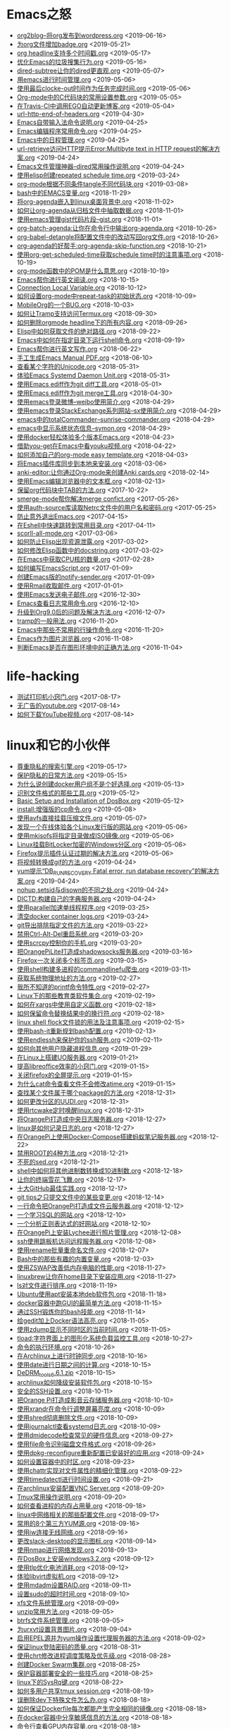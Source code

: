 [[https://app.netlify.com/sites/thirsty-pike-764a9b/deploys][https://api.netlify.com/api/v1/badges/3b4ebb33-1ce2-4238-9a69-e4ecdafd2f1a/deploy-status.png]]
[[https://github.com/lujun9972/lujun9972.github.com][http://githubbadges.com/star.svg?user=lujun9972&repo=lujun9972.github.com&style=default.png]]
[[https://github.com/lujun9972/lujun9972.github.com/fork][http://githubbadges.com/fork.svg?user=lujun9972&repo=lujun9972.github.com&style=default.png]]
[[https://img.shields.io/github/repo-size/lujun9972/lujun9972.github.com.svg]]

* Emacs之怒


+ [[https://github.com/lujun9972/lujun9972.github.com/blob/source/Emacs之怒/org2blog--将org发布到wordpress.org][org2blog--将org发布到wordpress.org]]		<2019-06-16>
+ [[https://github.com/lujun9972/lujun9972.github.com/blob/source/Emacs之怒/为org文件增加badge.org][为org文件增加badge.org]]		<2019-05-21>
+ [[https://github.com/lujun9972/lujun9972.github.com/blob/source/Emacs之怒/org headline支持多个时间戳.org][org headline支持多个时间戳.org]]		<2019-05-17>
+ [[https://github.com/lujun9972/lujun9972.github.com/blob/source/Emacs之怒/优化Emacs的垃圾搜集行为.org][优化Emacs的垃圾搜集行为.org]]		<2019-05-16>
+ [[https://github.com/lujun9972/lujun9972.github.com/blob/source/Emacs之怒/dired-subtree让你的dired更直观.org][dired-subtree让你的dired更直观.org]]		<2019-05-07>
+ [[https://github.com/lujun9972/lujun9972.github.com/blob/source/Emacs之怒/用emacs进行时间管理.org][用emacs进行时间管理.org]]		<2019-05-06>
+ [[https://github.com/lujun9972/lujun9972.github.com/blob/source/Emacs之怒/使用最后clocke-out时间作为任务完成时间.org][使用最后clocke-out时间作为任务完成时间.org]]		<2019-05-06>
+ [[https://github.com/lujun9972/lujun9972.github.com/blob/source/Emacs之怒/Org-mode中的C代码块的常用设置参数.org][Org-mode中的C代码块的常用设置参数.org]]		<2019-05-05>
+ [[https://github.com/lujun9972/lujun9972.github.com/blob/source/Emacs之怒/在Travis-CI中调用EGO自动更新博客.org][在Travis-CI中调用EGO自动更新博客.org]]		<2019-05-04>
+ [[https://github.com/lujun9972/lujun9972.github.com/blob/source/Emacs之怒/url-http-end-of-headers.org][url-http-end-of-headers.org]]		<2019-04-30>
+ [[https://github.com/lujun9972/lujun9972.github.com/blob/source/Emacs之怒/Emacs自带输入法命令说明.org][Emacs自带输入法命令说明.org]]		<2019-04-25>
+ [[https://github.com/lujun9972/lujun9972.github.com/blob/source/Emacs之怒/Emacs编辑程序常用命令.org][Emacs编辑程序常用命令.org]]		<2019-04-25>
+ [[https://github.com/lujun9972/lujun9972.github.com/blob/source/Emacs之怒/Emacs中的日程管理.org][Emacs中的日程管理.org]]		<2019-04-25>
+ [[https://github.com/lujun9972/lujun9972.github.com/blob/source/Emacs之怒/url-retrieve访问HTTP提示Error:Multibyte text in HTTP request的解决方案.org][url-retrieve访问HTTP提示Error:Multibyte text in HTTP request的解决方案.org]]		<2019-04-24>
+ [[https://github.com/lujun9972/lujun9972.github.com/blob/source/Emacs之怒/Emacs文件管理神器--dired常用操作说明.org][Emacs文件管理神器--dired常用操作说明.org]]		<2019-04-24>
+ [[https://github.com/lujun9972/lujun9972.github.com/blob/source/Emacs之怒/使用elisp创建repeated schedule time.org][使用elisp创建repeated schedule time.org]]		<2019-03-24>
+ [[https://github.com/lujun9972/lujun9972.github.com/blob/source/Emacs之怒/org-mode根据不同条件tangle不同代码块.org][org-mode根据不同条件tangle不同代码块.org]]		<2019-03-08>
+ [[https://github.com/lujun9972/lujun9972.github.com/blob/source/Emacs之怒/bash中的EMACS变量.org][bash中的EMACS变量.org]]		<2018-11-29>
+ [[https://github.com/lujun9972/lujun9972.github.com/blob/source/Emacs之怒/将org-agenda嵌入到linux桌面背景中.org][将org-agenda嵌入到linux桌面背景中.org]]		<2018-11-02>
+ [[https://github.com/lujun9972/lujun9972.github.com/blob/source/Emacs之怒/如何让org-agenda从归档文件中抽取数据.org][如何让org-agenda从归档文件中抽取数据.org]]		<2018-11-01>
+ [[https://github.com/lujun9972/lujun9972.github.com/blob/source/Emacs之怒/使用emacs管理gist代码片段--gist.org][使用emacs管理gist代码片段--gist.org]]		<2018-11-01>
+ [[https://github.com/lujun9972/lujun9972.github.com/blob/source/Emacs之怒/org-batch-agenda:让你在命令行中输出org-agenda.org][org-batch-agenda:让你在命令行中输出org-agenda.org]]		<2018-10-26>
+ [[https://github.com/lujun9972/lujun9972.github.com/blob/source/Emacs之怒/org-babel-detangle将配置文件中的改动写回org文件.org][org-babel-detangle将配置文件中的改动写回org文件.org]]		<2018-10-26>
+ [[https://github.com/lujun9972/lujun9972.github.com/blob/source/Emacs之怒/org-agenda的好帮手:org-agenda-skip-function.org][org-agenda的好帮手:org-agenda-skip-function.org]]		<2018-10-21>
+ [[https://github.com/lujun9972/lujun9972.github.com/blob/source/Emacs之怒/使用org-get-scheduled-time获取schedule time时的注意事项.org][使用org-get-scheduled-time获取schedule time时的注意事项.org]]		<2018-10-19>
+ [[https://github.com/lujun9972/lujun9972.github.com/blob/source/Emacs之怒/org-mode函数中的POM是什么意思.org][org-mode函数中的POM是什么意思.org]]		<2018-10-19>
+ [[https://github.com/lujun9972/lujun9972.github.com/blob/source/Emacs之怒/Emacs帮你进行英文阅读.org][Emacs帮你进行英文阅读.org]]		<2018-10-15>
+ [[https://github.com/lujun9972/lujun9972.github.com/blob/source/Emacs之怒/Connection Local Variable.org][Connection Local Variable.org]]		<2018-10-12>
+ [[https://github.com/lujun9972/lujun9972.github.com/blob/source/Emacs之怒/如何设置org-mode中repeat-task的初始状态.org][如何设置org-mode中repeat-task的初始状态.org]]		<2018-10-09>
+ [[https://github.com/lujun9972/lujun9972.github.com/blob/source/Emacs之怒/MobileOrg的一个BUG.org][MobileOrg的一个BUG.org]]		<2018-10-03>
+ [[https://github.com/lujun9972/lujun9972.github.com/blob/source/Emacs之怒/如何让Tramp支持访问Termux.org][如何让Tramp支持访问Termux.org]]		<2018-09-30>
+ [[https://github.com/lujun9972/lujun9972.github.com/blob/source/Emacs之怒/如何删除orgmode headline下的所有内容.org][如何删除orgmode headline下的所有内容.org]]		<2018-09-26>
+ [[https://github.com/lujun9972/lujun9972.github.com/blob/source/Emacs之怒/Elisp中如何获取文件的绝对路径.org][Elisp中如何获取文件的绝对路径.org]]		<2018-09-22>
+ [[https://github.com/lujun9972/lujun9972.github.com/blob/source/Emacs之怒/Emacs中如何在指定目录下运行shell命令.org][Emacs中如何在指定目录下运行shell命令.org]]		<2018-09-19>
+ [[https://github.com/lujun9972/lujun9972.github.com/blob/source/Emacs之怒/Emacs帮你进行英文写作.org][Emacs帮你进行英文写作.org]]		<2018-06-22>
+ [[https://github.com/lujun9972/lujun9972.github.com/blob/source/Emacs之怒/手工生成Emacs Manual PDF.org][手工生成Emacs Manual PDF.org]]		<2018-06-10>
+ [[https://github.com/lujun9972/lujun9972.github.com/blob/source/Emacs之怒/查看某个字符的Unicode.org][查看某个字符的Unicode.org]]		<2018-05-31>
+ [[https://github.com/lujun9972/lujun9972.github.com/blob/source/Emacs之怒/体验Emacs Systemd Daemon Unit.org][体验Emacs Systemd Daemon Unit.org]]		<2018-05-31>
+ [[https://github.com/lujun9972/lujun9972.github.com/blob/source/Emacs之怒/使用Emacs ediff作为git diff工具.org][使用Emacs ediff作为git diff工具.org]]		<2018-05-01>
+ [[https://github.com/lujun9972/lujun9972.github.com/blob/source/Emacs之怒/使用Emacs ediff作为git merge工具.org][使用Emacs ediff作为git merge工具.org]]		<2018-04-30>
+ [[https://github.com/lujun9972/lujun9972.github.com/blob/source/Emacs之怒/使用emacs登录微博--weibo使用简介.org][使用emacs登录微博--weibo使用简介.org]]		<2018-04-29>
+ [[https://github.com/lujun9972/lujun9972.github.com/blob/source/Emacs之怒/使用emacs登录StackExchange系列网站--sx使用简介.org][使用emacs登录StackExchange系列网站--sx使用简介.org]]		<2018-04-29>
+ [[https://github.com/lujun9972/lujun9972.github.com/blob/source/Emacs之怒/emacs中的totalCommander--sunrise-commander.org][emacs中的totalCommander--sunrise-commander.org]]		<2018-04-29>
+ [[https://github.com/lujun9972/lujun9972.github.com/blob/source/Emacs之怒/emacs中显示系统状态信息--symon.org][emacs中显示系统状态信息--symon.org]]		<2018-04-29>
+ [[https://github.com/lujun9972/lujun9972.github.com/blob/source/Emacs之怒/使用docker轻松体验多个版本Emacs.org][使用docker轻松体验多个版本Emacs.org]]		<2018-04-23>
+ [[https://github.com/lujun9972/lujun9972.github.com/blob/source/Emacs之怒/借助you-get在Emacs中看youku视频.org][借助you-get在Emacs中看youku视频.org]]		<2018-04-22>
+ [[https://github.com/lujun9972/lujun9972.github.com/blob/source/Emacs之怒/如何添加自己的org-mode easy template.org][如何添加自己的org-mode easy template.org]]		<2018-04-03>
+ [[https://github.com/lujun9972/lujun9972.github.com/blob/source/Emacs之怒/将Emacs插件库同步到本地来安装.org][将Emacs插件库同步到本地来安装.org]]		<2018-03-06>
+ [[https://github.com/lujun9972/lujun9972.github.com/blob/source/Emacs之怒/anki-editor:让你通过Org-mode来创建Anki cards.org][anki-editor:让你通过Org-mode来创建Anki cards.org]]		<2018-02-14>
+ [[https://github.com/lujun9972/lujun9972.github.com/blob/source/Emacs之怒/使用Emacs编辑浏览器中的文本框.org][使用Emacs编辑浏览器中的文本框.org]]		<2018-02-13>
+ [[https://github.com/lujun9972/lujun9972.github.com/blob/source/Emacs之怒/保留org代码块中TAB的方法.org][保留org代码块中TAB的方法.org]]		<2017-10-22>
+ [[https://github.com/lujun9972/lujun9972.github.com/blob/source/Emacs之怒/smerge-mode帮你解决merge confict.org][smerge-mode帮你解决merge confict.org]]		<2017-05-26>
+ [[https://github.com/lujun9972/lujun9972.github.com/blob/source/Emacs之怒/使用auth-source库读取Netrc文件中的用户名和密码.org][使用auth-source库读取Netrc文件中的用户名和密码.org]]		<2017-05-25>
+ [[https://github.com/lujun9972/lujun9972.github.com/blob/source/Emacs之怒/防止意外退出Emacs.org][防止意外退出Emacs.org]]		<2017-04-15>
+ [[https://github.com/lujun9972/lujun9972.github.com/blob/source/Emacs之怒/在Eshell中快速跳转到常用目录.org][在Eshell中快速跳转到常用目录.org]]		<2017-04-11>
+ [[https://github.com/lujun9972/lujun9972.github.com/blob/source/Emacs之怒/scorll-all-mode.org][scorll-all-mode.org]]		<2017-03-06>
+ [[https://github.com/lujun9972/lujun9972.github.com/blob/source/Emacs之怒/如何防止Elisp出现资源泄露.org][如何防止Elisp出现资源泄露.org]]		<2017-03-02>
+ [[https://github.com/lujun9972/lujun9972.github.com/blob/source/Emacs之怒/如何修改Elisp函数中的docstring.org][如何修改Elisp函数中的docstring.org]]		<2017-03-02>
+ [[https://github.com/lujun9972/lujun9972.github.com/blob/source/Emacs之怒/在Emacs中获取CPU核的数量.org][在Emacs中获取CPU核的数量.org]]		<2017-02-28>
+ [[https://github.com/lujun9972/lujun9972.github.com/blob/source/Emacs之怒/如何编写EmacsScript.org][如何编写EmacsScript.org]]		<2017-01-09>
+ [[https://github.com/lujun9972/lujun9972.github.com/blob/source/Emacs之怒/创建Emacs版的notify-sender.org][创建Emacs版的notify-sender.org]]		<2017-01-09>
+ [[https://github.com/lujun9972/lujun9972.github.com/blob/source/Emacs之怒/使用Rmail收取邮件.org][使用Rmail收取邮件.org]]		<2017-01-01>
+ [[https://github.com/lujun9972/lujun9972.github.com/blob/source/Emacs之怒/使用Emacs发送电子邮件.org][使用Emacs发送电子邮件.org]]		<2016-12-30>
+ [[https://github.com/lujun9972/lujun9972.github.com/blob/source/Emacs之怒/Emacs查看日志常用命令.org][Emacs查看日志常用命令.org]]		<2016-12-10>
+ [[https://github.com/lujun9972/lujun9972.github.com/blob/source/Emacs之怒/升级到Org9.0后的问题及解决方法.org][升级到Org9.0后的问题及解决方法.org]]		<2016-12-07>
+ [[https://github.com/lujun9972/lujun9972.github.com/blob/source/Emacs之怒/tramp的一般用法.org][tramp的一般用法.org]]		<2016-11-20>
+ [[https://github.com/lujun9972/lujun9972.github.com/blob/source/Emacs之怒/Emacs中那些不常用的行操作命令.org][Emacs中那些不常用的行操作命令.org]]		<2016-11-20>
+ [[https://github.com/lujun9972/lujun9972.github.com/blob/source/Emacs之怒/Emacs作为图片浏览器.org][Emacs作为图片浏览器.org]]		<2016-11-08>
+ [[https://github.com/lujun9972/lujun9972.github.com/blob/source/Emacs之怒/判断Emacs是否在图形环境中的正确方法.org][判断Emacs是否在图形环境中的正确方法.org]]		<2016-11-04>
* life-hacking


+ [[https://github.com/lujun9972/lujun9972.github.com/blob/source/life-hacking/测试打印机小窍门.org][测试打印机小窍门.org]]		<2017-08-17>
+ [[https://github.com/lujun9972/lujun9972.github.com/blob/source/life-hacking/无广告的youtube.org][无广告的youtube.org]]		<2017-08-14>
+ [[https://github.com/lujun9972/lujun9972.github.com/blob/source/life-hacking/如何下载YouTube视频.org][如何下载YouTube视频.org]]		<2017-08-14>
* linux和它的小伙伴


+ [[https://github.com/lujun9972/lujun9972.github.com/blob/source/linux和它的小伙伴/尊重隐私的搜索引擎.org][尊重隐私的搜索引擎.org]]		<2019-05-17>
+ [[https://github.com/lujun9972/lujun9972.github.com/blob/source/linux和它的小伙伴/保护隐私的日常方法.org][保护隐私的日常方法.org]]		<2019-05-15>
+ [[https://github.com/lujun9972/lujun9972.github.com/blob/source/linux和它的小伙伴/为什么说创建docker用户组不是个好选择.org][为什么说创建docker用户组不是个好选择.org]]		<2019-05-13>
+ [[https://github.com/lujun9972/lujun9972.github.com/blob/source/linux和它的小伙伴/识别文件格式的那些工具.org][识别文件格式的那些工具.org]]		<2019-05-12>
+ [[https://github.com/lujun9972/lujun9972.github.com/blob/source/linux和它的小伙伴/Basic Setup and Installation of DosBox.org][Basic Setup and Installation of DosBox.org]]		<2019-05-12>
+ [[https://github.com/lujun9972/lujun9972.github.com/blob/source/linux和它的小伙伴/install:增强版的cp命令.org][install:增强版的cp命令.org]]		<2019-05-08>
+ [[https://github.com/lujun9972/lujun9972.github.com/blob/source/linux和它的小伙伴/使用avfs直接挂载压缩文件.org][使用avfs直接挂载压缩文件.org]]		<2019-05-07>
+ [[https://github.com/lujun9972/lujun9972.github.com/blob/source/linux和它的小伙伴/发现一个在线体验各个Linux发行版的网站.org][发现一个在线体验各个Linux发行版的网站.org]]		<2019-05-06>
+ [[https://github.com/lujun9972/lujun9972.github.com/blob/source/linux和它的小伙伴/使用mkisofs将指定目录做成ISO镜像.org][使用mkisofs将指定目录做成ISO镜像.org]]		<2019-05-06>
+ [[https://github.com/lujun9972/lujun9972.github.com/blob/source/linux和它的小伙伴/Linux挂载BitLocker加密的Windows分区.org][Linux挂载BitLocker加密的Windows分区.org]]		<2019-05-06>
+ [[https://github.com/lujun9972/lujun9972.github.com/blob/source/linux和它的小伙伴/Firefox提示插件认证过期的解决方法.org][Firefox提示插件认证过期的解决方法.org]]		<2019-05-06>
+ [[https://github.com/lujun9972/lujun9972.github.com/blob/source/linux和它的小伙伴/将视频转换成gif的方法.org][将视频转换成gif的方法.org]]		<2019-04-24>
+ [[https://github.com/lujun9972/lujun9972.github.com/blob/source/linux和它的小伙伴/yum提示“DB_RUNRECOVERY Fatal error, run database recovery”的解决方案.org][yum提示“DB_RUNRECOVERY Fatal error, run database recovery”的解决方案.org]]		<2019-04-24>
+ [[https://github.com/lujun9972/lujun9972.github.com/blob/source/linux和它的小伙伴/nohup,setsid与disown的不同之处.org][nohup,setsid与disown的不同之处.org]]		<2019-04-24>
+ [[https://github.com/lujun9972/lujun9972.github.com/blob/source/linux和它的小伙伴/DICTD:构建自己的字典服务器.org][DICTD:构建自己的字典服务器.org]]		<2019-04-24>
+ [[https://github.com/lujun9972/lujun9972.github.com/blob/source/linux和它的小伙伴/使用parallel加速单线程程序.org][使用parallel加速单线程程序.org]]		<2019-03-25>
+ [[https://github.com/lujun9972/lujun9972.github.com/blob/source/linux和它的小伙伴/清空docker container logs.org][清空docker container logs.org]]		<2019-03-24>
+ [[https://github.com/lujun9972/lujun9972.github.com/blob/source/linux和它的小伙伴/git导出排除指定文件的方法.org][git导出排除指定文件的方法.org]]		<2019-03-22>
+ [[https://github.com/lujun9972/lujun9972.github.com/blob/source/linux和它的小伙伴/禁用Ctrl-Alt-Del重启系统.org][禁用Ctrl-Alt-Del重启系统.org]]		<2019-03-20>
+ [[https://github.com/lujun9972/lujun9972.github.com/blob/source/linux和它的小伙伴/使用scrcpy控制你的手机.org][使用scrcpy控制你的手机.org]]		<2019-03-20>
+ [[https://github.com/lujun9972/lujun9972.github.com/blob/source/linux和它的小伙伴/把OrangePiLite打造成shadowsocks服务器.org][把OrangePiLite打造成shadowsocks服务器.org]]		<2019-03-16>
+ [[https://github.com/lujun9972/lujun9972.github.com/blob/source/linux和它的小伙伴/Firefox一次关闭多个标签页.org][Firefox一次关闭多个标签页.org]]		<2019-03-15>
+ [[https://github.com/lujun9972/lujun9972.github.com/blob/source/linux和它的小伙伴/使用shell构建多进程的commandlinefu爬虫.org][使用shell构建多进程的commandlinefu爬虫.org]]		<2019-03-11>
+ [[https://github.com/lujun9972/lujun9972.github.com/blob/source/linux和它的小伙伴/获取系统物理地址的方法.org][获取系统物理地址的方法.org]]		<2019-02-27>
+ [[https://github.com/lujun9972/lujun9972.github.com/blob/source/linux和它的小伙伴/我所不知道的printf命令特性.org][我所不知道的printf命令特性.org]]		<2019-02-27>
+ [[https://github.com/lujun9972/lujun9972.github.com/blob/source/linux和它的小伙伴/Linux下的那些教育类软件集合.org][Linux下的那些教育类软件集合.org]]		<2019-02-19>
+ [[https://github.com/lujun9972/lujun9972.github.com/blob/source/linux和它的小伙伴/如何在xargs中使用自定义函数.org][如何在xargs中使用自定义函数.org]]		<2019-02-18>
+ [[https://github.com/lujun9972/lujun9972.github.com/blob/source/linux和它的小伙伴/如何保留命令替换结果中的换行符.org][如何保留命令替换结果中的换行符.org]]		<2019-02-18>
+ [[https://github.com/lujun9972/lujun9972.github.com/blob/source/linux和它的小伙伴/linux shell flock文件锁的用法及注意事项.org][linux shell flock文件锁的用法及注意事项.org]]		<2019-02-15>
+ [[https://github.com/lujun9972/lujun9972.github.com/blob/source/linux和它的小伙伴/使用bash-it重新规划bash配置.org][使用bash-it重新规划bash配置.org]]		<2019-02-13>
+ [[https://github.com/lujun9972/lujun9972.github.com/blob/source/linux和它的小伙伴/使用endlessh来保护你的ssh服务.org][使用endlessh来保护你的ssh服务.org]]		<2019-02-11>
+ [[https://github.com/lujun9972/lujun9972.github.com/blob/source/linux和它的小伙伴/如何向其他用户隐藏进程信息.org][如何向其他用户隐藏进程信息.org]]		<2019-01-29>
+ [[https://github.com/lujun9972/lujun9972.github.com/blob/source/linux和它的小伙伴/在Linux上搭建UO服务器.org][在Linux上搭建UO服务器.org]]		<2019-01-21>
+ [[https://github.com/lujun9972/lujun9972.github.com/blob/source/linux和它的小伙伴/提高libreoffice效率的小窍门.org][提高libreoffice效率的小窍门.org]]		<2019-01-15>
+ [[https://github.com/lujun9972/lujun9972.github.com/blob/source/linux和它的小伙伴/关闭firefox的全屏提示.org][关闭firefox的全屏提示.org]]		<2019-01-15>
+ [[https://github.com/lujun9972/lujun9972.github.com/blob/source/linux和它的小伙伴/为什么cat命令查看文件不会修改atime.org][为什么cat命令查看文件不会修改atime.org]]		<2019-01-15>
+ [[https://github.com/lujun9972/lujun9972.github.com/blob/source/linux和它的小伙伴/查找某个文件属于哪个package的方法.org][查找某个文件属于哪个package的方法.org]]		<2018-12-31>
+ [[https://github.com/lujun9972/lujun9972.github.com/blob/source/linux和它的小伙伴/如何更改分区的UUDI.org][如何更改分区的UUDI.org]]		<2018-12-31>
+ [[https://github.com/lujun9972/lujun9972.github.com/blob/source/linux和它的小伙伴/使用rtcwake定时唤醒linux.org][使用rtcwake定时唤醒linux.org]]		<2018-12-31>
+ [[https://github.com/lujun9972/lujun9972.github.com/blob/source/linux和它的小伙伴/将OrangePi打造成中央日志服务器.org][将OrangePi打造成中央日志服务器.org]]		<2018-12-27>
+ [[https://github.com/lujun9972/lujun9972.github.com/blob/source/linux和它的小伙伴/linux是如何记录日志的.org][linux是如何记录日志的.org]]		<2018-12-27>
+ [[https://github.com/lujun9972/lujun9972.github.com/blob/source/linux和它的小伙伴/在OrangePi上使用Docker-Compose搭建蚂蚁笔记服务器.org][在OrangePi上使用Docker-Compose搭建蚂蚁笔记服务器.org]]		<2018-12-22>
+ [[https://github.com/lujun9972/lujun9972.github.com/blob/source/linux和它的小伙伴/禁用ROOT的4种方法.org][禁用ROOT的4种方法.org]]		<2018-12-21>
+ [[https://github.com/lujun9972/lujun9972.github.com/blob/source/linux和它的小伙伴/不死的sed.org][不死的sed.org]]		<2018-12-21>
+ [[https://github.com/lujun9972/lujun9972.github.com/blob/source/linux和它的小伙伴/shell中如何将其他进制数转换成10进制数.org][shell中如何将其他进制数转换成10进制数.org]]		<2018-12-18>
+ [[https://github.com/lujun9972/lujun9972.github.com/blob/source/linux和它的小伙伴/让你的终端雪花飞舞.org][让你的终端雪花飞舞.org]]		<2018-12-17>
+ [[https://github.com/lujun9972/lujun9972.github.com/blob/source/linux和它的小伙伴/十大GitHub最佳实践.org][十大GitHub最佳实践.org]]		<2018-12-17>
+ [[https://github.com/lujun9972/lujun9972.github.com/blob/source/linux和它的小伙伴/git tips之只提交文件中的某些变更.org][git tips之只提交文件中的某些变更.org]]		<2018-12-14>
+ [[https://github.com/lujun9972/lujun9972.github.com/blob/source/linux和它的小伙伴/一行命令把OrangePi打造成文件云服务器.org][一行命令把OrangePi打造成文件云服务器.org]]		<2018-12-12>
+ [[https://github.com/lujun9972/lujun9972.github.com/blob/source/linux和它的小伙伴/一个学习SQL的网站.org][一个学习SQL的网站.org]]		<2018-12-10>
+ [[https://github.com/lujun9972/lujun9972.github.com/blob/source/linux和它的小伙伴/一个分析正则表达式的好网站.org][一个分析正则表达式的好网站.org]]		<2018-12-10>
+ [[https://github.com/lujun9972/lujun9972.github.com/blob/source/linux和它的小伙伴/在OrangePi上安装Lychee进行照片管理.org][在OrangePi上安装Lychee进行照片管理.org]]		<2018-12-08>
+ [[https://github.com/lujun9972/lujun9972.github.com/blob/source/linux和它的小伙伴/ssh使用跳板机访问远程服务器.org][ssh使用跳板机访问远程服务器.org]]		<2018-12-08>
+ [[https://github.com/lujun9972/lujun9972.github.com/blob/source/linux和它的小伙伴/使用rename批量重命名文件.org][使用rename批量重命名文件.org]]		<2018-12-07>
+ [[https://github.com/lujun9972/lujun9972.github.com/blob/source/linux和它的小伙伴/Bash中的那些有趣的内置变量.org][Bash中的那些有趣的内置变量.org]]		<2018-12-03>
+ [[https://github.com/lujun9972/lujun9972.github.com/blob/source/linux和它的小伙伴/使用ZSWAP改善低内存电脑的性能.org][使用ZSWAP改善低内存电脑的性能.org]]		<2018-11-27>
+ [[https://github.com/lujun9972/lujun9972.github.com/blob/source/linux和它的小伙伴/linuxbrew让你在home目录下安装应用.org][linuxbrew让你在home目录下安装应用.org]]		<2018-11-27>
+ [[https://github.com/lujun9972/lujun9972.github.com/blob/source/linux和它的小伙伴/ls对文件进行排序.org][ls对文件进行排序.org]]		<2018-11-19>
+ [[https://github.com/lujun9972/lujun9972.github.com/blob/source/linux和它的小伙伴/Ubuntu使用apt安装本地deb软件包.org][Ubuntu使用apt安装本地deb软件包.org]]		<2018-11-18>
+ [[https://github.com/lujun9972/lujun9972.github.com/blob/source/linux和它的小伙伴/docker容器中跑GUI的最简单方法.org][docker容器中跑GUI的最简单方法.org]]		<2018-11-15>
+ [[https://github.com/lujun9972/lujun9972.github.com/blob/source/linux和它的小伙伴/通过SSH锻炼你的bash技能.org][通过SSH锻炼你的bash技能.org]]		<2018-11-14>
+ [[https://github.com/lujun9972/lujun9972.github.com/blob/source/linux和它的小伙伴/给gedit加上Docker语法高亮.org][给gedit加上Docker语法高亮.org]]		<2018-11-05>
+ [[https://github.com/lujun9972/lujun9972.github.com/blob/source/linux和它的小伙伴/使用zdump显示不同时区的当前时间.org][使用zdump显示不同时区的当前时间.org]]		<2018-11-05>
+ [[https://github.com/lujun9972/lujun9972.github.com/blob/source/linux和它的小伙伴/tload:字符界面上的图形化系统负载监控工具.org][tload:字符界面上的图形化系统负载监控工具.org]]		<2018-10-27>
+ [[https://github.com/lujun9972/lujun9972.github.com/blob/source/linux和它的小伙伴/命令的执行环境.org][命令的执行环境.org]]		<2018-10-26>
+ [[https://github.com/lujun9972/lujun9972.github.com/blob/source/linux和它的小伙伴/在Archlinux上进行时钟同步.org][在Archlinux上进行时钟同步.org]]		<2018-10-16>
+ [[https://github.com/lujun9972/lujun9972.github.com/blob/source/linux和它的小伙伴/使用date进行日期之间的计算.org][使用date进行日期之间的计算.org]]		<2018-10-15>
+ [[https://github.com/lujun9972/lujun9972.github.com/blob/source/linux和它的小伙伴/DeDRM_tools_6.6.1.zip][DeDRM_tools_6.6.1.zip]]		<2018-10-15>
+ [[https://github.com/lujun9972/lujun9972.github.com/blob/source/linux和它的小伙伴/archlinux如何降级安装软件包.org][archlinux如何降级安装软件包.org]]		<2018-10-15>
+ [[https://github.com/lujun9972/lujun9972.github.com/blob/source/linux和它的小伙伴/安全的SSH设置.org][安全的SSH设置.org]]		<2018-10-11>
+ [[https://github.com/lujun9972/lujun9972.github.com/blob/source/linux和它的小伙伴/把Orange Pi打造成影音云存储服务器.org][把Orange Pi打造成影音云存储服务器.org]]		<2018-10-10>
+ [[https://github.com/lujun9972/lujun9972.github.com/blob/source/linux和它的小伙伴/使用xrandr在命令行调整屏幕亮度.org][使用xrandr在命令行调整屏幕亮度.org]]		<2018-10-09>
+ [[https://github.com/lujun9972/lujun9972.github.com/blob/source/linux和它的小伙伴/使用shred彻底删除文件.org][使用shred彻底删除文件.org]]		<2018-10-09>
+ [[https://github.com/lujun9972/lujun9972.github.com/blob/source/linux和它的小伙伴/使用journalctl查看systemd日志.org][使用journalctl查看systemd日志.org]]		<2018-10-09>
+ [[https://github.com/lujun9972/lujun9972.github.com/blob/source/linux和它的小伙伴/使用dmidecode检查常见的硬件信息.org][使用dmidecode检查常见的硬件信息.org]]		<2018-09-27>
+ [[https://github.com/lujun9972/lujun9972.github.com/blob/source/linux和它的小伙伴/使用file命令识别磁盘文件格式.org][使用file命令识别磁盘文件格式.org]]		<2018-09-26>
+ [[https://github.com/lujun9972/lujun9972.github.com/blob/source/linux和它的小伙伴/使用dpkg-reconfigure重新配置已安装好的应用.org][使用dpkg-reconfigure重新配置已安装好的应用.org]]		<2018-09-24>
+ [[https://github.com/lujun9972/lujun9972.github.com/blob/source/linux和它的小伙伴/如何设置容器中的时区.org][如何设置容器中的时区.org]]		<2018-09-23>
+ [[https://github.com/lujun9972/lujun9972.github.com/blob/source/linux和它的小伙伴/使用chattr实现对文件属性的精细化管理.org][使用chattr实现对文件属性的精细化管理.org]]		<2018-09-22>
+ [[https://github.com/lujun9972/lujun9972.github.com/blob/source/linux和它的小伙伴/使用timedatectl进行时间设置.org][使用timedatectl进行时间设置.org]]		<2018-09-21>
+ [[https://github.com/lujun9972/lujun9972.github.com/blob/source/linux和它的小伙伴/在archlinux安装配置VNC Server.org][在archlinux安装配置VNC Server.org]]		<2018-09-20>
+ [[https://github.com/lujun9972/lujun9972.github.com/blob/source/linux和它的小伙伴/Tmux常用操作说明.org][Tmux常用操作说明.org]]		<2018-09-20>
+ [[https://github.com/lujun9972/lujun9972.github.com/blob/source/linux和它的小伙伴/如何查看进程的内存占用量.org][如何查看进程的内存占用量.org]]		<2018-09-18>
+ [[https://github.com/lujun9972/lujun9972.github.com/blob/source/linux和它的小伙伴/linux中网络相关的那些配置文件.org][linux中网络相关的那些配置文件.org]]		<2018-09-17>
+ [[https://github.com/lujun9972/lujun9972.github.com/blob/source/linux和它的小伙伴/常用的8个第三方YUM源.org][常用的8个第三方YUM源.org]]		<2018-09-16>
+ [[https://github.com/lujun9972/lujun9972.github.com/blob/source/linux和它的小伙伴/使用iw连接无线网络.org][使用iw连接无线网络.org]]		<2018-09-16>
+ [[https://github.com/lujun9972/lujun9972.github.com/blob/source/linux和它的小伙伴/更改slack-desktop的显示图标.org][更改slack-desktop的显示图标.org]]		<2018-09-14>
+ [[https://github.com/lujun9972/lujun9972.github.com/blob/source/linux和它的小伙伴/使用nmap进行网络发现.org][使用nmap进行网络发现.org]]		<2018-09-13>
+ [[https://github.com/lujun9972/lujun9972.github.com/blob/source/linux和它的小伙伴/在DosBox上安装windows3.2.org][在DosBox上安装windows3.2.org]]		<2018-09-12>
+ [[https://github.com/lujun9972/lujun9972.github.com/blob/source/linux和它的小伙伴/使用tlp优化电池消耗.org][使用tlp优化电池消耗.org]]		<2018-09-12>
+ [[https://github.com/lujun9972/lujun9972.github.com/blob/source/linux和它的小伙伴/体验libvirt虚拟机.org][体验libvirt虚拟机.org]]		<2018-09-12>
+ [[https://github.com/lujun9972/lujun9972.github.com/blob/source/linux和它的小伙伴/使用mdadm设置RAID.org][使用mdadm设置RAID.org]]		<2018-09-11>
+ [[https://github.com/lujun9972/lujun9972.github.com/blob/source/linux和它的小伙伴/设置sudo的超时时间.org][设置sudo的超时时间.org]]		<2018-09-10>
+ [[https://github.com/lujun9972/lujun9972.github.com/blob/source/linux和它的小伙伴/xfs文件系统管理.org][xfs文件系统管理.org]]		<2018-09-09>
+ [[https://github.com/lujun9972/lujun9972.github.com/blob/source/linux和它的小伙伴/unzip常用方法.org][unzip常用方法.org]]		<2018-09-05>
+ [[https://github.com/lujun9972/lujun9972.github.com/blob/source/linux和它的小伙伴/btrfs文件系统管理.org][btrfs文件系统管理.org]]		<2018-09-05>
+ [[https://github.com/lujun9972/lujun9972.github.com/blob/source/linux和它的小伙伴/为urxvt设置背景图片.org][为urxvt设置背景图片.org]]		<2018-09-04>
+ [[https://github.com/lujun9972/lujun9972.github.com/blob/source/linux和它的小伙伴/启用EPEL源并为yum操作设置代理服务器的方法.org][启用EPEL源并为yum操作设置代理服务器的方法.org]]		<2018-09-02>
+ [[https://github.com/lujun9972/lujun9972.github.com/blob/source/linux和它的小伙伴/保证linux登陆密码的质量.org][保证linux登陆密码的质量.org]]		<2018-08-31>
+ [[https://github.com/lujun9972/lujun9972.github.com/blob/source/linux和它的小伙伴/使用chrt修改进程调度策略及优先级.org][使用chrt修改进程调度策略及优先级.org]]		<2018-08-28>
+ [[https://github.com/lujun9972/lujun9972.github.com/blob/source/linux和它的小伙伴/创建Docker Swarm集群.org][创建Docker Swarm集群.org]]		<2018-08-25>
+ [[https://github.com/lujun9972/lujun9972.github.com/blob/source/linux和它的小伙伴/保护容器部署安全的一些技巧.org][保护容器部署安全的一些技巧.org]]		<2018-08-25>
+ [[https://github.com/lujun9972/lujun9972.github.com/blob/source/linux和它的小伙伴/linux下的SysRq键.org][linux下的SysRq键.org]]		<2018-08-22>
+ [[https://github.com/lujun9972/lujun9972.github.com/blob/source/linux和它的小伙伴/如何多用户共享tmux session.org][如何多用户共享tmux session.org]]		<2018-08-19>
+ [[https://github.com/lujun9972/lujun9972.github.com/blob/source/linux和它的小伙伴/误删除dev下特殊文件怎么办.org][误删除dev下特殊文件怎么办.org]]		<2018-08-18>
+ [[https://github.com/lujun9972/lujun9972.github.com/blob/source/linux和它的小伙伴/如何保证Dockerfile每次都能产生完全相同的镜像.org][如何保证Dockerfile每次都能产生完全相同的镜像.org]]		<2018-08-18>
+ [[https://github.com/lujun9972/lujun9972.github.com/blob/source/linux和它的小伙伴/在docker容器中分享敏感信息的方法.org][在docker容器中分享敏感信息的方法.org]]		<2018-08-18>
+ [[https://github.com/lujun9972/lujun9972.github.com/blob/source/linux和它的小伙伴/命令行查看GPU内存容量.org][命令行查看GPU内存容量.org]]		<2018-08-18>
+ [[https://github.com/lujun9972/lujun9972.github.com/blob/source/linux和它的小伙伴/使用unrar解压分片rar压缩文件.org][使用unrar解压分片rar压缩文件.org]]		<2018-08-18>
+ [[https://github.com/lujun9972/lujun9972.github.com/blob/source/linux和它的小伙伴/docker-machine初体验.org][docker-machine初体验.org]]		<2018-08-18>
+ [[https://github.com/lujun9972/lujun9972.github.com/blob/source/linux和它的小伙伴/运行tail|grep后按下Ctrl-C的过程中发生了什么.org][运行tail|grep后按下Ctrl-C的过程中发生了什么.org]]		<2018-08-16>
+ [[https://github.com/lujun9972/lujun9972.github.com/blob/source/linux和它的小伙伴/Vagrant使用指南.org][Vagrant使用指南.org]]		<2018-08-16>
+ [[https://github.com/lujun9972/lujun9972.github.com/blob/source/linux和它的小伙伴/如何不使用第三方工具查看笔记本的电量还剩多少.org][如何不使用第三方工具查看笔记本的电量还剩多少.org]]		<2018-08-14>
+ [[https://github.com/lujun9972/lujun9972.github.com/blob/source/linux和它的小伙伴/bitlbee.org][bitlbee.org]]		<2018-08-10>
+ [[https://github.com/lujun9972/lujun9972.github.com/blob/source/linux和它的小伙伴/linux如何设置时区.org][linux如何设置时区.org]]		<2018-08-07>
+ [[https://github.com/lujun9972/lujun9972.github.com/blob/source/linux和它的小伙伴/grub2常用命令.org][grub2常用命令.org]]		<2018-08-04>
+ [[https://github.com/lujun9972/lujun9972.github.com/blob/source/linux和它的小伙伴/如何禁止普通用户查看dmesg信息.org][如何禁止普通用户查看dmesg信息.org]]		<2018-08-03>
+ [[https://github.com/lujun9972/lujun9972.github.com/blob/source/linux和它的小伙伴/使用Calibre移除电子书中的DRM.org][使用Calibre移除电子书中的DRM.org]]		<2018-08-03>
+ [[https://github.com/lujun9972/lujun9972.github.com/blob/source/linux和它的小伙伴/Ubuntu16.04升级到18.04的步骤.org][Ubuntu16.04升级到18.04的步骤.org]]		<2018-08-03>
+ [[https://github.com/lujun9972/lujun9972.github.com/blob/source/linux和它的小伙伴/如何退出无响应的ssh会话.org][如何退出无响应的ssh会话.org]]		<2018-07-27>
+ [[https://github.com/lujun9972/lujun9972.github.com/blob/source/linux和它的小伙伴/使用stress进行压力测试.org][使用stress进行压力测试.org]]		<2018-07-27>
+ [[https://github.com/lujun9972/lujun9972.github.com/blob/source/linux和它的小伙伴/修复passwd:Authentication token manipulation error的步骤.org][修复passwd:Authentication token manipulation error的步骤.org]]		<2018-07-26>
+ [[https://github.com/lujun9972/lujun9972.github.com/blob/source/linux和它的小伙伴/重建CentOS或RHEL上被损坏的RPM数据库.org][重建CentOS或RHEL上被损坏的RPM数据库.org]]		<2018-07-21>
+ [[https://github.com/lujun9972/lujun9972.github.com/blob/source/linux和它的小伙伴/排查SSH X11 Forwarding无效的步骤.org][排查SSH X11 Forwarding无效的步骤.org]]		<2018-07-13>
+ [[https://github.com/lujun9972/lujun9972.github.com/blob/source/linux和它的小伙伴/使用git的一些小技巧.org][使用git的一些小技巧.org]]		<2018-07-04>
+ [[https://github.com/lujun9972/lujun9972.github.com/blob/source/linux和它的小伙伴/如何创建最小的容器镜像.org][如何创建最小的容器镜像.org]]		<2018-07-03>
+ [[https://github.com/lujun9972/lujun9972.github.com/blob/source/linux和它的小伙伴/使用libreoffice批量转换文件和打印.org][使用libreoffice批量转换文件和打印.org]]		<2018-07-02>
+ [[https://github.com/lujun9972/lujun9972.github.com/blob/source/linux和它的小伙伴/archlinux安装nvidia驱动.org][archlinux安装nvidia驱动.org]]		<2018-07-01>
+ [[https://github.com/lujun9972/lujun9972.github.com/blob/source/linux和它的小伙伴/如何在archlinux上安装RPM包.org][如何在archlinux上安装RPM包.org]]		<2018-06-29>
+ [[https://github.com/lujun9972/lujun9972.github.com/blob/source/linux和它的小伙伴/Bash中的keymap与bind命令.org][Bash中的keymap与bind命令.org]]		<2018-06-29>
+ [[https://github.com/lujun9972/lujun9972.github.com/blob/source/linux和它的小伙伴/linux定时休眠.org][linux定时休眠.org]]		<2018-06-22>
+ [[https://github.com/lujun9972/lujun9972.github.com/blob/source/linux和它的小伙伴/AwesomeWM中的client.org][AwesomeWM中的client.org]]		<2018-06-10>
+ [[https://github.com/lujun9972/lujun9972.github.com/blob/source/linux和它的小伙伴/使用lynis进行linux漏洞扫描.org][使用lynis进行linux漏洞扫描.org]]		<2018-06-08>
+ [[https://github.com/lujun9972/lujun9972.github.com/blob/source/linux和它的小伙伴/Bash中的那些快捷键.org][Bash中的那些快捷键.org]]		<2018-06-08>
+ [[https://github.com/lujun9972/lujun9972.github.com/blob/source/linux和它的小伙伴/被误用的svn checkout.org][被误用的svn checkout.org]]		<2018-06-07>
+ [[https://github.com/lujun9972/lujun9972.github.com/blob/source/linux和它的小伙伴/linux下rar文件常用操作.org][linux下rar文件常用操作.org]]		<2018-06-07>
+ [[https://github.com/lujun9972/lujun9972.github.com/blob/source/linux和它的小伙伴/如何加载linux kernel module.org][如何加载linux kernel module.org]]		<2018-06-04>
+ [[https://github.com/lujun9972/lujun9972.github.com/blob/source/linux和它的小伙伴/使用ffmpeg进行视频转码，剪切，合并与调速.org][使用ffmpeg进行视频转码，剪切，合并与调速.org]]		<2018-06-02>
+ [[https://github.com/lujun9972/lujun9972.github.com/blob/source/linux和它的小伙伴/archlinux开启指纹登陆.org][archlinux开启指纹登陆.org]]		<2018-06-02>
+ [[https://github.com/lujun9972/lujun9972.github.com/blob/source/linux和它的小伙伴/linux如何更改网卡MAC地址.org][linux如何更改网卡MAC地址.org]]		<2018-06-01>
+ [[https://github.com/lujun9972/lujun9972.github.com/blob/source/linux和它的小伙伴/awesomewm配置.org][awesomewm配置.org]]		<2018-05-26>
+ [[https://github.com/lujun9972/lujun9972.github.com/blob/source/linux和它的小伙伴/为Archlinux安装Android双启动.org][为Archlinux安装Android双启动.org]]		<2018-05-24>
+ [[https://github.com/lujun9972/lujun9972.github.com/blob/source/linux和它的小伙伴/使用blueman连接蓝牙设备.org][使用blueman连接蓝牙设备.org]]		<2018-05-19>
+ [[https://github.com/lujun9972/lujun9972.github.com/blob/source/linux和它的小伙伴/使用logsave将命令输出保存起来.org][使用logsave将命令输出保存起来.org]]		<2018-05-14>
+ [[https://github.com/lujun9972/lujun9972.github.com/blob/source/linux和它的小伙伴/使用watch帮你重复执行命令.org][使用watch帮你重复执行命令.org]]		<2018-05-10>
+ [[https://github.com/lujun9972/lujun9972.github.com/blob/source/linux和它的小伙伴/使用redshift保护你的睡眠质量.org][使用redshift保护你的睡眠质量.org]]		<2018-05-10>
+ [[https://github.com/lujun9972/lujun9972.github.com/blob/source/linux和它的小伙伴/numfmt:让数字变得更容易理解.org][numfmt:让数字变得更容易理解.org]]		<2018-05-09>
+ [[https://github.com/lujun9972/lujun9972.github.com/blob/source/linux和它的小伙伴/编译linux kernel.org][编译linux kernel.org]]		<2018-05-05>
+ [[https://github.com/lujun9972/lujun9972.github.com/blob/source/linux和它的小伙伴/使用inotify-tools与rsync构建实时备份系统.org][使用inotify-tools与rsync构建实时备份系统.org]]		<2018-05-05>
+ [[https://github.com/lujun9972/lujun9972.github.com/blob/source/linux和它的小伙伴/删除文件时发生了些什么事情.org][删除文件时发生了些什么事情.org]]		<2018-05-01>
+ [[https://github.com/lujun9972/lujun9972.github.com/blob/source/linux和它的小伙伴/使用管道要注意的几个点.org][使用管道要注意的几个点.org]]		<2018-04-28>
+ [[https://github.com/lujun9972/lujun9972.github.com/blob/source/linux和它的小伙伴/kile编译时提示 ViewPDF failed to start的解决方法.org][kile编译时提示 ViewPDF failed to start的解决方法.org]]		<2018-04-26>
+ [[https://github.com/lujun9972/lujun9972.github.com/blob/source/linux和它的小伙伴/使用bash随机更换壁纸.org][使用bash随机更换壁纸.org]]		<2018-04-25>
+ [[https://github.com/lujun9972/lujun9972.github.com/blob/source/linux和它的小伙伴/pamac:让你轻松管理软件包.org][pamac:让你轻松管理软件包.org]]		<2018-04-25>
+ [[https://github.com/lujun9972/lujun9972.github.com/blob/source/linux和它的小伙伴/linux重要日志说明.org][linux重要日志说明.org]]		<2018-04-25>
+ [[https://github.com/lujun9972/lujun9972.github.com/blob/source/linux和它的小伙伴/linux内存的分配和释放.org][linux内存的分配和释放.org]]		<2018-04-25>
+ [[https://github.com/lujun9972/lujun9972.github.com/blob/source/linux和它的小伙伴/程序员使用的gedit配置.org][程序员使用的gedit配置.org]]		<2018-04-24>
+ [[https://github.com/lujun9972/lujun9972.github.com/blob/source/linux和它的小伙伴/peek:一款简易的gif录屏软件.org][peek:一款简易的gif录屏软件.org]]		<2018-04-24>
+ [[https://github.com/lujun9972/lujun9972.github.com/blob/source/linux和它的小伙伴/ext4 tips三则.org][ext4 tips三则.org]]		<2018-04-21>
+ [[https://github.com/lujun9972/lujun9972.github.com/blob/source/linux和它的小伙伴/使用anacron定期执行任务.org][使用anacron定期执行任务.org]]		<2018-04-19>
+ [[https://github.com/lujun9972/lujun9972.github.com/blob/source/linux和它的小伙伴/meminfo文件详解.org][meminfo文件详解.org]]		<2018-04-18>
+ [[https://github.com/lujun9972/lujun9972.github.com/blob/source/linux和它的小伙伴/目录跳转神器z的实现原理和使用方法.org][目录跳转神器z的实现原理和使用方法.org]]		<2018-04-17>
+ [[https://github.com/lujun9972/lujun9972.github.com/blob/source/linux和它的小伙伴/z.sh][z.sh]]		<2018-04-16>
+ [[https://github.com/lujun9972/lujun9972.github.com/blob/source/linux和它的小伙伴/MBR与GPT分区表的简单说明.org][MBR与GPT分区表的简单说明.org]]		<2018-04-15>
+ [[https://github.com/lujun9972/lujun9972.github.com/blob/source/linux和它的小伙伴/linux IO子系统概览.org][linux IO子系统概览.org]]		<2018-04-15>
+ [[https://github.com/lujun9972/lujun9972.github.com/blob/source/linux和它的小伙伴/kgotobed让你强制早睡.org][kgotobed让你强制早睡.org]]		<2018-04-13>
+ [[https://github.com/lujun9972/lujun9972.github.com/blob/source/linux和它的小伙伴/使用cryptsetup创建加密磁盘.org][使用cryptsetup创建加密磁盘.org]]		<2018-04-12>
+ [[https://github.com/lujun9972/lujun9972.github.com/blob/source/linux和它的小伙伴/ssh端口转发说明.org][ssh端口转发说明.org]]		<2018-04-11>
+ [[https://github.com/lujun9972/lujun9972.github.com/blob/source/linux和它的小伙伴/Newsboat：一款终端RSS阅读器.org][Newsboat：一款终端RSS阅读器.org]]		<2018-04-10>
+ [[https://github.com/lujun9972/lujun9972.github.com/blob/source/linux和它的小伙伴/使用netctl设置无线网络.org][使用netctl设置无线网络.org]]		<2018-04-09>
+ [[https://github.com/lujun9972/lujun9972.github.com/blob/source/linux和它的小伙伴/使用losetup帮你创建虚拟磁盘.org][使用losetup帮你创建虚拟磁盘.org]]		<2018-04-09>
+ [[https://github.com/lujun9972/lujun9972.github.com/blob/source/linux和它的小伙伴/创建无法用cat显示的文件.org][创建无法用cat显示的文件.org]]		<2018-04-07>
+ [[https://github.com/lujun9972/lujun9972.github.com/blob/source/linux和它的小伙伴/在OrangePi上运行DOS程序.org][在OrangePi上运行DOS程序.org]]		<2018-04-05>
+ [[https://github.com/lujun9972/lujun9972.github.com/blob/source/linux和它的小伙伴/rox-filer常用操作.org][rox-filer常用操作.org]]		<2018-04-05>
+ [[https://github.com/lujun9972/lujun9972.github.com/blob/source/linux和它的小伙伴/使用feh快速设置桌面壁纸.org][使用feh快速设置桌面壁纸.org]]		<2018-04-03>
+ [[https://github.com/lujun9972/lujun9972.github.com/blob/source/linux和它的小伙伴/利用linux清空Windows登陆密码.org][利用linux清空Windows登陆密码.org]]		<2018-03-28>
+ [[https://github.com/lujun9972/lujun9972.github.com/blob/source/linux和它的小伙伴/配置SFTP Server.org][配置SFTP Server.org]]		<2018-03-27>
+ [[https://github.com/lujun9972/lujun9972.github.com/blob/source/linux和它的小伙伴/使用shell控制OrangePi的发光二极管.org][使用shell控制OrangePi的发光二极管.org]]		<2018-03-27>
+ [[https://github.com/lujun9972/lujun9972.github.com/blob/source/linux和它的小伙伴/pacman中的Pac-Man.org][pacman中的Pac-Man.org]]		<2018-03-27>
+ [[https://github.com/lujun9972/lujun9972.github.com/blob/source/linux和它的小伙伴/GLOBIGNORE变量的意义.org][GLOBIGNORE变量的意义.org]]		<2018-03-27>
+ [[https://github.com/lujun9972/lujun9972.github.com/blob/source/linux和它的小伙伴/funny-manpages.org][funny-manpages.org]]		<2018-03-27>
+ [[https://github.com/lujun9972/lujun9972.github.com/blob/source/linux和它的小伙伴/deb文件的格式.org][deb文件的格式.org]]		<2018-03-27>
+ [[https://github.com/lujun9972/lujun9972.github.com/blob/source/linux和它的小伙伴/cdspell帮你自动更正cd命令中的错误目录.org][cdspell帮你自动更正cd命令中的错误目录.org]]		<2018-03-27>
+ [[https://github.com/lujun9972/lujun9972.github.com/blob/source/linux和它的小伙伴/AIX行vi打开大文件时提示"Out of memory saving lines for undo"的解决方法.org][AIX行vi打开大文件时提示"Out of memory saving lines for undo"的解决方法.org]]		<2018-03-27>
+ [[https://github.com/lujun9972/lujun9972.github.com/blob/source/linux和它的小伙伴/使用shell察看OrangePi的温度.org][使用shell察看OrangePi的温度.org]]		<2018-03-21>
+ [[https://github.com/lujun9972/lujun9972.github.com/blob/source/linux和它的小伙伴/如何在Linux上查看RAM信息.org][如何在Linux上查看RAM信息.org]]		<2018-03-14>
+ [[https://github.com/lujun9972/lujun9972.github.com/blob/source/linux和它的小伙伴/如何编写bash completion script.org][如何编写bash completion script.org]]		<2018-03-13>
+ [[https://github.com/lujun9972/lujun9972.github.com/blob/source/linux和它的小伙伴/使用lshw读取硬件信息.org][使用lshw读取硬件信息.org]]		<2018-03-12>
+ [[https://github.com/lujun9972/lujun9972.github.com/blob/source/linux和它的小伙伴/让pacman无处不在.org][让pacman无处不在.org]]		<2018-03-10>
+ [[https://github.com/lujun9972/lujun9972.github.com/blob/source/linux和它的小伙伴/使用Exodus在不同linux之前迁移应用.org][使用Exodus在不同linux之前迁移应用.org]]		<2018-03-10>
+ [[https://github.com/lujun9972/lujun9972.github.com/blob/source/linux和它的小伙伴/连接Android手机到ArchLinux上.org][连接Android手机到ArchLinux上.org]]		<2018-03-09>
+ [[https://github.com/lujun9972/lujun9972.github.com/blob/source/linux和它的小伙伴/使用partclone备份磁盘分区.org][使用partclone备份磁盘分区.org]]		<2018-03-08>
+ [[https://github.com/lujun9972/lujun9972.github.com/blob/source/linux和它的小伙伴/使用foremost恢复已删除文件.org][使用foremost恢复已删除文件.org]]		<2018-03-08>
+ [[https://github.com/lujun9972/lujun9972.github.com/blob/source/linux和它的小伙伴/把Orange Pi打造成多功能下载机.org][把Orange Pi打造成多功能下载机.org]]		<2018-03-07>
+ [[https://github.com/lujun9972/lujun9972.github.com/blob/source/linux和它的小伙伴/在Ubuntu上安装RPM包.org][在Ubuntu上安装RPM包.org]]		<2018-03-07>
+ [[https://github.com/lujun9972/lujun9972.github.com/blob/source/linux和它的小伙伴/把Orange Pi打造成AirPlay无线音响.org][把Orange Pi打造成AirPlay无线音响.org]]		<2018-03-06>
+ [[https://github.com/lujun9972/lujun9972.github.com/blob/source/linux和它的小伙伴/为OpenSSH开启双因素认证.org][为OpenSSH开启双因素认证.org]]		<2018-03-06>
+ [[https://github.com/lujun9972/lujun9972.github.com/blob/source/linux和它的小伙伴/如何禁用history.org][如何禁用history.org]]		<2018-03-02>
+ [[https://github.com/lujun9972/lujun9972.github.com/blob/source/linux和它的小伙伴/如何在linux上安装新字体.org][如何在linux上安装新字体.org]]		<2018-03-02>
+ [[https://github.com/lujun9972/lujun9972.github.com/blob/source/linux和它的小伙伴/在shell中快速跳转到常用目录.org][在shell中快速跳转到常用目录.org]]		<2018-03-02>
+ [[https://github.com/lujun9972/lujun9972.github.com/blob/source/linux和它的小伙伴/使用CDPATH简化cd命令中的路径.org][使用CDPATH简化cd命令中的路径.org]]		<2018-03-02>
+ [[https://github.com/lujun9972/lujun9972.github.com/blob/source/linux和它的小伙伴/解决orangepi lite刷官网ubuntu-server 不能apt update的问题.org][解决orangepi lite刷官网ubuntu-server 不能apt update的问题.org]]		<2018-03-01>
+ [[https://github.com/lujun9972/lujun9972.github.com/blob/source/linux和它的小伙伴/把Orange Pi打造成git服务器.org][把Orange Pi打造成git服务器.org]]		<2018-03-01>
+ [[https://github.com/lujun9972/lujun9972.github.com/blob/source/linux和它的小伙伴/把Orange Pi Lite打造成ubuntu server.org][把Orange Pi Lite打造成ubuntu server.org]]		<2018-03-01>
+ [[https://github.com/lujun9972/lujun9972.github.com/blob/source/linux和它的小伙伴/将OrangePiLite打造成BT下载服务器.org][将OrangePiLite打造成BT下载服务器.org]]		<2018-03-01>
+ [[https://github.com/lujun9972/lujun9972.github.com/blob/source/linux和它的小伙伴/如何复制文件的权限和所属关系.org][如何复制文件的权限和所属关系.org]]		<2018-03-01>
+ [[https://github.com/lujun9972/lujun9972.github.com/blob/source/linux和它的小伙伴/创建UEFI分区时的注意事项.org][创建UEFI分区时的注意事项.org]]		<2018-03-01>
+ [[https://github.com/lujun9972/lujun9972.github.com/blob/source/linux和它的小伙伴/使用jq组装JSON.org][使用jq组装JSON.org]]		<2018-03-01>
+ [[https://github.com/lujun9972/lujun9972.github.com/blob/source/linux和它的小伙伴/为history加上时间戳.org][为history加上时间戳.org]]		<2018-03-01>
+ [[https://github.com/lujun9972/lujun9972.github.com/blob/source/linux和它的小伙伴/编写ansible playbook的一些注意事项.org][编写ansible playbook的一些注意事项.org]]		<2018-02-28>
+ [[https://github.com/lujun9972/lujun9972.github.com/blob/source/linux和它的小伙伴/ctop_manage_container.org][ctop_manage_container.org]]		<2018-02-24>
+ [[https://github.com/lujun9972/lujun9972.github.com/blob/source/linux和它的小伙伴/ssh远程执行脚本后无返回的解决方法.org][ssh远程执行脚本后无返回的解决方法.org]]		<2018-02-12>
+ [[https://github.com/lujun9972/lujun9972.github.com/blob/source/linux和它的小伙伴/使用cryptmount创建加密镜像保存机密文件.org][使用cryptmount创建加密镜像保存机密文件.org]]		<2018-02-08>
+ [[https://github.com/lujun9972/lujun9972.github.com/blob/source/linux和它的小伙伴/使用column格式化输出.org][使用column格式化输出.org]]		<2018-02-08>
+ [[https://github.com/lujun9972/lujun9972.github.com/blob/source/linux和它的小伙伴/使用ping命令来探测目标主机的操作系统类型.org][使用ping命令来探测目标主机的操作系统类型.org]]		<2018-02-07>
+ [[https://github.com/lujun9972/lujun9972.github.com/blob/source/linux和它的小伙伴/使用aspell检查英文拼写错误.org][使用aspell检查英文拼写错误.org]]		<2018-02-07>
+ [[https://github.com/lujun9972/lujun9972.github.com/blob/source/linux和它的小伙伴/urandom和random设备的区别.org][urandom和random设备的区别.org]]		<2018-02-06>
+ [[https://github.com/lujun9972/lujun9972.github.com/blob/source/linux和它的小伙伴/使用snap在archlinux上安装skype.org][使用snap在archlinux上安装skype.org]]		<2018-02-02>
+ [[https://github.com/lujun9972/lujun9972.github.com/blob/source/linux和它的小伙伴/sshtron让你在终端玩的多人贪吃蛇.org][sshtron让你在终端玩的多人贪吃蛇.org]]		<2018-01-25>
+ [[https://github.com/lujun9972/lujun9972.github.com/blob/source/linux和它的小伙伴/在Archlinux下安装和使用Skype.org][在Archlinux下安装和使用Skype.org]]		<2018-01-24>
+ [[https://github.com/lujun9972/lujun9972.github.com/blob/source/linux和它的小伙伴/使用Termux把Android手机变成SSH服务器.org][使用Termux把Android手机变成SSH服务器.org]]		<2018-01-24>
+ [[https://github.com/lujun9972/lujun9972.github.com/blob/source/linux和它的小伙伴/把archwiki搬回家.org][把archwiki搬回家.org]]		<2018-01-22>
+ [[https://github.com/lujun9972/lujun9972.github.com/blob/source/linux和它的小伙伴/在Archlinux上安装和使用Tripwire IDS.org][在Archlinux上安装和使用Tripwire IDS.org]]		<2018-01-22>
+ [[https://github.com/lujun9972/lujun9972.github.com/blob/source/linux和它的小伙伴/为Linux安装杀毒软件.org][为Linux安装杀毒软件.org]]		<2017-12-01>
+ [[https://github.com/lujun9972/lujun9972.github.com/blob/source/linux和它的小伙伴/sed中的alpha到底包含哪些字符.org][sed中的alpha到底包含哪些字符.org]]		<2017-11-30>
+ [[https://github.com/lujun9972/lujun9972.github.com/blob/source/linux和它的小伙伴/小指头的妙用.org][小指头的妙用.org]]		<2017-11-07>
+ [[https://github.com/lujun9972/lujun9972.github.com/blob/source/linux和它的小伙伴/使用DosBox运行dos游戏的简易方法.org][使用DosBox运行dos游戏的简易方法.org]]		<2017-11-01>
+ [[https://github.com/lujun9972/lujun9972.github.com/blob/source/linux和它的小伙伴/在archlinux中使用蓝牙耳机.org][在archlinux中使用蓝牙耳机.org]]		<2017-07-18>
+ [[https://github.com/lujun9972/lujun9972.github.com/blob/source/linux和它的小伙伴/archlinux使用virtualbox的几个要点.org][archlinux使用virtualbox的几个要点.org]]		<2017-06-18>
+ [[https://github.com/lujun9972/lujun9972.github.com/blob/source/linux和它的小伙伴/我的linux终端工具.org][我的linux终端工具.org]]		<2017-06-12>
+ [[https://github.com/lujun9972/lujun9972.github.com/blob/source/linux和它的小伙伴/如何使用sudo命令来添加内容到文件中.org][如何使用sudo命令来添加内容到文件中.org]]		<2017-06-04>
+ [[https://github.com/lujun9972/lujun9972.github.com/blob/source/linux和它的小伙伴/使用gbkunzip解决linux下zip文件解压乱码问题.org][使用gbkunzip解决linux下zip文件解压乱码问题.org]]		<2017-06-04>
+ [[https://github.com/lujun9972/lujun9972.github.com/blob/source/linux和它的小伙伴/终端环境使用w3m访问视频站点的正确方式.org][终端环境使用w3m访问视频站点的正确方式.org]]		<2017-04-30>
+ [[https://github.com/lujun9972/lujun9972.github.com/blob/source/linux和它的小伙伴/检查linux命令是否存在的正确方式.org][检查linux命令是否存在的正确方式.org]]		<2017-03-27>
+ [[https://github.com/lujun9972/lujun9972.github.com/blob/source/linux和它的小伙伴/sl-modem-daemon_2.9.11~20110321-12_i386.deb][sl-modem-daemon_2.9.11~20110321-12_i386.deb]]		<2017-03-10>
+ [[https://github.com/lujun9972/lujun9972.github.com/blob/source/linux和它的小伙伴/debian-binary][debian-binary]]		<2017-03-10>
+ [[https://github.com/lujun9972/lujun9972.github.com/blob/source/linux和它的小伙伴/data.tar.xz][data.tar.xz]]		<2017-03-10>
+ [[https://github.com/lujun9972/lujun9972.github.com/blob/source/linux和它的小伙伴/control.tar.gz][control.tar.gz]]		<2017-03-10>
+ [[https://github.com/lujun9972/lujun9972.github.com/blob/source/linux和它的小伙伴/一个显示中文格言的fortune文件.org][一个显示中文格言的fortune文件.org]]		<2017-02-28>
+ [[https://github.com/lujun9972/lujun9972.github.com/blob/source/linux和它的小伙伴/bash中的扩展通配符.org][bash中的扩展通配符.org]]		<2017-02-20>
+ [[https://github.com/lujun9972/lujun9972.github.com/blob/source/linux和它的小伙伴/拷贝一个文件到多个目录的几种方法.org][拷贝一个文件到多个目录的几种方法.org]]		<2017-02-19>
+ [[https://github.com/lujun9972/lujun9972.github.com/blob/source/linux和它的小伙伴/强制ssh使用密码认证登陆服务器.org][强制ssh使用密码认证登陆服务器.org]]		<2017-02-19>
+ [[https://github.com/lujun9972/lujun9972.github.com/blob/source/linux和它的小伙伴/在archlinux上挂载virtualbox磁盘镜像文件.org][在archlinux上挂载virtualbox磁盘镜像文件.org]]		<2017-02-10>
+ [[https://github.com/lujun9972/lujun9972.github.com/blob/source/linux和它的小伙伴/使用tar代替cp进行拷贝.org][使用tar代替cp进行拷贝.org]]		<2016-12-21>
+ [[https://github.com/lujun9972/lujun9972.github.com/blob/source/linux和它的小伙伴/如何修改新版gnome-terminal的标题.org][如何修改新版gnome-terminal的标题.org]]		<2016-12-15>
+ [[https://github.com/lujun9972/lujun9972.github.com/blob/source/linux和它的小伙伴/xterm使用简介.org][xterm使用简介.org]]		<2016-12-15>
+ [[https://github.com/lujun9972/lujun9972.github.com/blob/source/linux和它的小伙伴/使用fbi在终端查看图片.org][使用fbi在终端查看图片.org]]		<2016-12-13>
+ [[https://github.com/lujun9972/lujun9972.github.com/blob/source/linux和它的小伙伴/w3m常用操作.org][w3m常用操作.org]]		<2016-12-12>
+ [[https://github.com/lujun9972/lujun9972.github.com/blob/source/linux和它的小伙伴/使用tput创建屏幕输出.org][使用tput创建屏幕输出.org]]		<2016-12-01>
+ [[https://github.com/lujun9972/lujun9972.github.com/blob/source/linux和它的小伙伴/shell中的那些初始化文件.org][shell中的那些初始化文件.org]]		<2016-11-24>
+ [[https://github.com/lujun9972/lujun9972.github.com/blob/source/linux和它的小伙伴/使用notify-send发送桌面通知.org][使用notify-send发送桌面通知.org]]		<2016-11-22>
+ [[https://github.com/lujun9972/lujun9972.github.com/blob/source/linux和它的小伙伴/让ssh从stdin读取密码.org][让ssh从stdin读取密码.org]]		<2016-11-15>
+ [[https://github.com/lujun9972/lujun9972.github.com/blob/source/linux和它的小伙伴/禁用BEEP的方法.org][禁用BEEP的方法.org]]		<2016-11-05>
+ [[https://github.com/lujun9972/lujun9972.github.com/blob/source/linux和它的小伙伴/mpg123播放歌曲自动快进的解决方法.org][mpg123播放歌曲自动快进的解决方法.org]]		<2016-11-05>
+ [[https://github.com/lujun9972/lujun9972.github.com/blob/source/linux和它的小伙伴/用mpg123播放https_url_mp3.org][用mpg123播放https_url_mp3.org]]		<2016-10-24>
* 异闻录
那些奇怪的问题

+ [[https://github.com/lujun9972/lujun9972.github.com/blob/source/异闻录/高并发导致获取MQCONN连接失败.org][高并发导致获取MQCONN连接失败.org]]		<2019-06-10>
+ [[https://github.com/lujun9972/lujun9972.github.com/blob/source/异闻录/chown修改软链接宿主失败.org][chown修改软链接宿主失败.org]]		<2019-06-10>
+ [[https://github.com/lujun9972/lujun9972.github.com/blob/source/异闻录/nfs故障引起系统运行缓慢.org][nfs故障引起系统运行缓慢.org]]		<2019-04-24>
+ [[https://github.com/lujun9972/lujun9972.github.com/blob/source/异闻录/flock与命名管道读写引发的死锁.org][flock与命名管道读写引发的死锁.org]]		<2019-02-15>
+ [[https://github.com/lujun9972/lujun9972.github.com/blob/source/异闻录/64位系统执32位程序时提示"No such file or directory".org][64位系统执32位程序时提示"No such file or directory".org]]		<2019-01-17>
+ [[https://github.com/lujun9972/lujun9972.github.com/blob/source/异闻录/安装grub提示"multiple partition lables".org][安装grub提示"multiple partition lables".org]]		<2018-12-31>
+ [[https://github.com/lujun9972/lujun9972.github.com/blob/source/异闻录/SAN存储光纤不稳定导致系统服务缓慢.org][SAN存储光纤不稳定导致系统服务缓慢.org]]		<2018-12-14>
+ [[https://github.com/lujun9972/lujun9972.github.com/blob/source/异闻录/docker容器中使用apt安装应用时提示"dpkg创建备份文件失败:Invalid cross-device link".org][docker容器中使用apt安装应用时提示"dpkg创建备份文件失败:Invalid cross-device link".org]]		<2018-12-13>
+ [[https://github.com/lujun9972/lujun9972.github.com/blob/source/异闻录/通过管道对接的进程被13号信号所杀.org][通过管道对接的进程被13号信号所杀.org]]		<2018-12-09>
+ [[https://github.com/lujun9972/lujun9972.github.com/blob/source/异闻录/BOM头导致shell执行失败.org][BOM头导致shell执行失败.org]]		<2018-12-08>
+ [[https://github.com/lujun9972/lujun9972.github.com/blob/source/异闻录/sh比较两字符串时提示unexpected operator.org][sh比较两字符串时提示unexpected operator.org]]		<2018-10-27>
+ [[https://github.com/lujun9972/lujun9972.github.com/blob/source/异闻录/ssh登陆提示"Too Many Authentication Failures".org][ssh登陆提示"Too Many Authentication Failures".org]]		<2018-10-08>
+ [[https://github.com/lujun9972/lujun9972.github.com/blob/source/异闻录/mail命令提示"Cannot find a usable character set to encode message: No such entry, file or directory"的解决方法.org][mail命令提示"Cannot find a usable character set to encode message: No such entry, file or directory"的解决方法.org]]		<2018-10-07>
+ [[https://github.com/lujun9972/lujun9972.github.com/blob/source/异闻录/locale提示"Cannot set LC_CTYPE to default locale: No such file or directory"的解决方案.org][locale提示"Cannot set LC_CTYPE to default locale: No such file or directory"的解决方案.org]]		<2018-10-07>
+ [[https://github.com/lujun9972/lujun9972.github.com/blob/source/异闻录/LC_ALL变量设置错误导致程序core事件.org][LC_ALL变量设置错误导致程序core事件.org]]		<2018-09-30>
+ [[https://github.com/lujun9972/lujun9972.github.com/blob/source/异闻录/OrangePiPC2升级Armbian后无法发声的解决方案.org][OrangePiPC2升级Armbian后无法发声的解决方案.org]]		<2018-09-27>
+ [[https://github.com/lujun9972/lujun9972.github.com/blob/source/异闻录/记一次隐含子shell引发的问题.org][记一次隐含子shell引发的问题.org]]		<2018-07-01>
+ [[https://github.com/lujun9972/lujun9972.github.com/blob/source/异闻录/read读取到空值之迷.org][read读取到空值之迷.org]]		<2018-06-20>
* 无主之地


+ [[https://github.com/lujun9972/lujun9972.github.com/blob/source/无主之地/改进文档可读性的三个步骤.org][改进文档可读性的三个步骤.org]]		<2018-12-18>
+ [[https://github.com/lujun9972/lujun9972.github.com/blob/source/无主之地/公开演讲的10个tips.org][公开演讲的10个tips.org]]		<2018-12-18>
+ [[https://github.com/lujun9972/lujun9972.github.com/blob/source/无主之地/使用docker-compose构建武林外传服务器.org][使用docker-compose构建武林外传服务器.org]]		<2018-12-09>
+ [[https://github.com/lujun9972/lujun9972.github.com/blob/source/无主之地/RLO字符让可执行文件看起来无害.org][RLO字符让可执行文件看起来无害.org]]		<2018-03-06>
+ [[https://github.com/lujun9972/lujun9972.github.com/blob/source/无主之地/在centos上搭建武林外传服务器.org][在centos上搭建武林外传服务器.org]]		<2017-07-29>
+ [[https://github.com/lujun9972/lujun9972.github.com/blob/source/无主之地/吐槽一下CSDN的OpenAPI.org][吐槽一下CSDN的OpenAPI.org]]		<2016-11-03>
* 时间管理


+ [[https://github.com/lujun9972/lujun9972.github.com/blob/source/时间管理/提交github后自动完成habitica habit.org][提交github后自动完成habitica habit.org]]		<2016-11-01>
* 编程之旅


+ [[https://github.com/lujun9972/lujun9972.github.com/blob/source/编程之旅/如何在shell script中获取一段操作的耗时.org][如何在shell script中获取一段操作的耗时.org]]		<2019-05-07>
+ [[https://github.com/lujun9972/lujun9972.github.com/blob/source/编程之旅/如何在shell script中安全地使用临时文件.org][如何在shell script中安全地使用临时文件.org]]		<2019-05-07>
+ [[https://github.com/lujun9972/lujun9972.github.com/blob/source/编程之旅/如何查看glibc的版本.org][如何查看glibc的版本.org]]		<2019-05-05>
+ [[https://github.com/lujun9972/lujun9972.github.com/blob/source/编程之旅/使用C语言获取DNS nameserver并进行域名解析.org][使用C语言获取DNS nameserver并进行域名解析.org]]		<2019-05-05>
+ [[https://github.com/lujun9972/lujun9972.github.com/blob/source/编程之旅/编写安全的shell脚本.org][编写安全的shell脚本.org]]		<2019-02-27>
+ [[https://github.com/lujun9972/lujun9972.github.com/blob/source/编程之旅/如何快速统计指定进程的个数.org][如何快速统计指定进程的个数.org]]		<2018-12-03>
+ [[https://github.com/lujun9972/lujun9972.github.com/blob/source/编程之旅/数值计算的常见优化方法.org][数值计算的常见优化方法.org]]		<2018-11-24>
+ [[https://github.com/lujun9972/lujun9972.github.com/blob/source/编程之旅/bash中if-then与&&的区别.org][bash中if-then与&&的区别.org]]		<2018-10-28>
+ [[https://github.com/lujun9972/lujun9972.github.com/blob/source/编程之旅/如何禁止地址空间布局随机化对调试带来的影响.org][如何禁止地址空间布局随机化对调试带来的影响.org]]		<2018-10-27>
+ [[https://github.com/lujun9972/lujun9972.github.com/blob/source/编程之旅/bash中如何遍历带空格的文件名.org][bash中如何遍历带空格的文件名.org]]		<2018-09-27>
+ [[https://github.com/lujun9972/lujun9972.github.com/blob/source/编程之旅/shell中实现字母与ASCII码之间的转换.org][shell中实现字母与ASCII码之间的转换.org]]		<2018-08-04>
+ [[https://github.com/lujun9972/lujun9972.github.com/blob/source/编程之旅/lua中神奇的table.org][lua中神奇的table.org]]		<2018-06-18>
+ [[https://github.com/lujun9972/lujun9972.github.com/blob/source/编程之旅/如何获取Python对象的源代码.org][如何获取Python对象的源代码.org]]		<2018-05-18>
+ [[https://github.com/lujun9972/lujun9972.github.com/blob/source/编程之旅/小议bash中的COPROC.org][小议bash中的COPROC.org]]		<2018-04-27>
+ [[https://github.com/lujun9972/lujun9972.github.com/blob/source/编程之旅/如何在bash脚本中判断输入输出是否被重定向到文件.org][如何在bash脚本中判断输入输出是否被重定向到文件.org]]		<2018-04-26>
+ [[https://github.com/lujun9972/lujun9972.github.com/blob/source/编程之旅/如何通过指向成员的指针获取包含它的结构体的地址.org][如何通过指向成员的指针获取包含它的结构体的地址.org]]		<2018-04-18>
+ [[https://github.com/lujun9972/lujun9972.github.com/blob/source/编程之旅/使用mypy对python程序进行静态检查.org][使用mypy对python程序进行静态检查.org]]		<2018-03-12>
+ [[https://github.com/lujun9972/lujun9972.github.com/blob/source/编程之旅/图形环境下的shell编程.org][图形环境下的shell编程.org]]		<2018-03-01>
+ [[https://github.com/lujun9972/lujun9972.github.com/blob/source/编程之旅/使用urlliib.parse库解析url.org][使用urlliib.parse库解析url.org]]		<2018-03-01>
+ [[https://github.com/lujun9972/lujun9972.github.com/blob/source/编程之旅/从undistract-me项目代码中学到的bash知识.org][从undistract-me项目代码中学到的bash知识.org]]		<2018-03-01>
+ [[https://github.com/lujun9972/lujun9972.github.com/blob/source/编程之旅/一个奇怪的Python Dict表达式.org][一个奇怪的Python Dict表达式.org]]		<2018-03-01>
+ [[https://github.com/lujun9972/lujun9972.github.com/blob/source/编程之旅/shell中| ; &的优先级.org][shell中| ; &的优先级.org]]		<2018-03-01>
+ [[https://github.com/lujun9972/lujun9972.github.com/blob/source/编程之旅/Python格式化字符串的几种方法.org][Python格式化字符串的几种方法.org]]		<2018-03-01>
+ [[https://github.com/lujun9972/lujun9972.github.com/blob/source/编程之旅/python3中的元编程.org][python3中的元编程.org]]		<2018-03-01>
+ [[https://github.com/lujun9972/lujun9972.github.com/blob/source/编程之旅/Self-Initializing_Classes.org][Self-Initializing_Classes.org]]		<2018-02-23>
+ [[https://github.com/lujun9972/lujun9972.github.com/blob/source/编程之旅/Bash_Style_Guide_and_Coding_Standard.org][Bash_Style_Guide_and_Coding_Standard.org]]		<2017-10-25>
+ [[https://github.com/lujun9972/lujun9972.github.com/blob/source/编程之旅/使用shell编写打字游戏.org][使用shell编写打字游戏.org]]		<2017-08-16>
+ [[https://github.com/lujun9972/lujun9972.github.com/blob/source/编程之旅/UTF-8中的坑.org][UTF-8中的坑.org]]		<2017-04-15>
+ [[https://github.com/lujun9972/lujun9972.github.com/blob/source/编程之旅/如何正确地对进行赋值.org][如何正确地对进行赋值.org]]		<2017-01-01>
+ [[https://github.com/lujun9972/lujun9972.github.com/blob/source/编程之旅/为子shell设置变量值的两种方法.org][为子shell设置变量值的两种方法.org]]		<2016-11-22>
+ [[https://github.com/lujun9972/lujun9972.github.com/blob/source/编程之旅/epipe的实现原理是什么?.org][epipe的实现原理是什么?.org]]		<2016-10-26>
+ [[https://github.com/lujun9972/lujun9972.github.com/blob/source/编程之旅/bash退出码的意义.org][bash退出码的意义.org]]		<2016-10-26>
+ [[https://github.com/lujun9972/lujun9972.github.com/blob/source/编程之旅/进程间通讯.org][进程间通讯.org]]		<2016-10-24>
+ [[https://github.com/lujun9972/lujun9972.github.com/blob/source/编程之旅/userid-and-groupid.org][userid-and-groupid.org]]		<2016-10-24>
+ [[https://github.com/lujun9972/lujun9972.github.com/blob/source/编程之旅/thread.org][thread.org]]		<2016-10-24>
+ [[https://github.com/lujun9972/lujun9972.github.com/blob/source/编程之旅/terminate.org][terminate.org]]		<2016-10-24>
+ [[https://github.com/lujun9972/lujun9972.github.com/blob/source/编程之旅/system-file.org][system-file.org]]		<2016-10-24>
+ [[https://github.com/lujun9972/lujun9972.github.com/blob/source/编程之旅/syslog.org][syslog.org]]		<2016-10-24>
+ [[https://github.com/lujun9972/lujun9972.github.com/blob/source/编程之旅/stand-IO.org][stand-IO.org]]		<2016-10-24>
+ [[https://github.com/lujun9972/lujun9972.github.com/blob/source/编程之旅/signal.org][signal.org]]		<2016-10-24>
+ [[https://github.com/lujun9972/lujun9972.github.com/blob/source/编程之旅/relationship-between-processes.org][relationship-between-processes.org]]		<2016-10-24>
+ [[https://github.com/lujun9972/lujun9972.github.com/blob/source/编程之旅/process-environment.org][process-environment.org]]		<2016-10-24>
+ [[https://github.com/lujun9972/lujun9972.github.com/blob/source/编程之旅/process-control.org][process-control.org]]		<2016-10-24>
+ [[https://github.com/lujun9972/lujun9972.github.com/blob/source/编程之旅/IPC.org][IPC.org]]		<2016-10-24>
+ [[https://github.com/lujun9972/lujun9972.github.com/blob/source/编程之旅/file-IO.org][file-IO.org]]		<2016-10-24>
+ [[https://github.com/lujun9972/lujun9972.github.com/blob/source/编程之旅/file-and-directory.org][file-and-directory.org]]		<2016-10-24>
+ [[https://github.com/lujun9972/lujun9972.github.com/blob/source/编程之旅/database.org][database.org]]		<2016-10-24>
+ [[https://github.com/lujun9972/lujun9972.github.com/blob/source/编程之旅/daemon.org][daemon.org]]		<2016-10-24>
* 英文必须死


+ [[https://github.com/lujun9972/lujun9972.github.com/blob/source/英文必须死/笑话理解之dig to china.org][笑话理解之dig to china.org]]		<2019-06-10>
+ [[https://github.com/lujun9972/lujun9972.github.com/blob/source/英文必须死/笑话理解之screw.org][笑话理解之screw.org]]		<2019-06-09>
+ [[https://github.com/lujun9972/lujun9972.github.com/blob/source/英文必须死/笑话理解之make up.org][笑话理解之make up.org]]		<2019-06-09>
+ [[https://github.com/lujun9972/lujun9972.github.com/blob/source/英文必须死/笑话理解之lay.org][笑话理解之lay.org]]		<2019-06-09>
+ [[https://github.com/lujun9972/lujun9972.github.com/blob/source/英文必须死/笑话理解之hard(2).org][笑话理解之hard(2).org]]		<2019-05-21>
+ [[https://github.com/lujun9972/lujun9972.github.com/blob/source/英文必须死/Interactive Programming in C.org][Interactive Programming in C.org]]		<2019-05-12>
+ [[https://github.com/lujun9972/lujun9972.github.com/blob/source/英文必须死/笑话理解之hard.org][笑话理解之hard.org]]		<2019-04-25>
+ [[https://github.com/lujun9972/lujun9972.github.com/blob/source/英文必须死/笑话理解之Fucking Season.org][笑话理解之Fucking Season.org]]		<2019-04-24>
+ [[https://github.com/lujun9972/lujun9972.github.com/blob/source/英文必须死/笑话理解之Rod.org][笑话理解之Rod.org]]		<2019-04-02>
+ [[https://github.com/lujun9972/lujun9972.github.com/blob/source/英文必须死/笑话理解之Pooh.org][笑话理解之Pooh.org]]		<2019-03-20>
+ [[https://github.com/lujun9972/lujun9972.github.com/blob/source/英文必须死/笑话理解之Hit The Ceiling.org][笑话理解之Hit The Ceiling.org]]		<2019-03-19>
+ [[https://github.com/lujun9972/lujun9972.github.com/blob/source/英文必须死/笑话理解之organ.org][笑话理解之organ.org]]		<2019-03-18>
+ [[https://github.com/lujun9972/lujun9972.github.com/blob/source/英文必须死/笑话理解之hoover dam.org][笑话理解之hoover dam.org]]		<2019-03-18>
+ [[https://github.com/lujun9972/lujun9972.github.com/blob/source/英文必须死/笑话理解之bone.org][笑话理解之bone.org]]		<2019-03-13>
+ [[https://github.com/lujun9972/lujun9972.github.com/blob/source/英文必须死/笑话理解之charge.org][笑话理解之charge.org]]		<2019-03-06>
+ [[https://github.com/lujun9972/lujun9972.github.com/blob/source/英文必须死/笑话理解之save.org][笑话理解之save.org]]		<2019-02-12>
+ [[https://github.com/lujun9972/lujun9972.github.com/blob/source/英文必须死/笑话理解之dirty.org][笑话理解之dirty.org]]		<2019-02-12>
+ [[https://github.com/lujun9972/lujun9972.github.com/blob/source/英文必须死/笑话理解之what‘s what.org][笑话理解之what‘s what.org]]		<2019-02-11>
+ [[https://github.com/lujun9972/lujun9972.github.com/blob/source/英文必须死/笑话理解之ash.org][笑话理解之ash.org]]		<2019-02-02>
+ [[https://github.com/lujun9972/lujun9972.github.com/blob/source/英文必须死/笑话理解之fan.org][笑话理解之fan.org]]		<2019-01-15>
+ [[https://github.com/lujun9972/lujun9972.github.com/blob/source/英文必须死/笑话了解之Cook Socks.org][笑话了解之Cook Socks.org]]		<2018-12-31>
+ [[https://github.com/lujun9972/lujun9972.github.com/blob/source/英文必须死/笑话理解之Get behind me Satan.org][笑话理解之Get behind me Satan.org]]		<2018-12-23>
+ [[https://github.com/lujun9972/lujun9972.github.com/blob/source/英文必须死/笑话理解之children.org][笑话理解之children.org]]		<2018-12-23>
+ [[https://github.com/lujun9972/lujun9972.github.com/blob/source/英文必须死/笑话理解之business.org][笑话理解之business.org]]		<2018-12-23>
+ [[https://github.com/lujun9972/lujun9972.github.com/blob/source/英文必须死/笑话理解之stethoscope.org][笑话理解之stethoscope.org]]		<2018-11-05>
+ [[https://github.com/lujun9972/lujun9972.github.com/blob/source/英文必须死/笑话理解之tired.org][笑话理解之tired.org]]		<2018-10-31>
+ [[https://github.com/lujun9972/lujun9972.github.com/blob/source/英文必须死/笑话理解之stoned.org][笑话理解之stoned.org]]		<2018-10-30>
+ [[https://github.com/lujun9972/lujun9972.github.com/blob/source/英文必须死/笑话理解之神奇的罗马数字.org][笑话理解之神奇的罗马数字.org]]		<2018-10-29>
+ [[https://github.com/lujun9972/lujun9972.github.com/blob/source/英文必须死/笑话理解之scissor&run.org][笑话理解之scissor&run.org]]		<2018-10-29>
+ [[https://github.com/lujun9972/lujun9972.github.com/blob/source/英文必须死/笑话理解之mean.org][笑话理解之mean.org]]		<2018-10-29>
+ [[https://github.com/lujun9972/lujun9972.github.com/blob/source/英文必须死/笑话理解之Lukewarm.org][笑话理解之Lukewarm.org]]		<2018-10-29>
+ [[https://github.com/lujun9972/lujun9972.github.com/blob/source/英文必须死/笑话理解之suck.org][笑话理解之suck.org]]		<2018-10-21>
+ [[https://github.com/lujun9972/lujun9972.github.com/blob/source/英文必须死/笑话理解之head and shoulders.org][笑话理解之head and shoulders.org]]		<2018-10-21>
+ [[https://github.com/lujun9972/lujun9972.github.com/blob/source/英文必须死/笑话理解之concentrate.org][笑话理解之concentrate.org]]		<2018-10-21>
+ [[https://github.com/lujun9972/lujun9972.github.com/blob/source/英文必须死/笑话理解之both.org][笑话理解之both.org]]		<2018-10-21>
+ [[https://github.com/lujun9972/lujun9972.github.com/blob/source/英文必须死/Recovering Live Data with GDB.org][Recovering Live Data with GDB.org]]		<2017-03-08>
+ [[https://github.com/lujun9972/lujun9972.github.com/blob/source/英文必须死/Duck Typing vs Type Erasure.org][Duck Typing vs Type Erasure.org]]		<2017-03-08>
